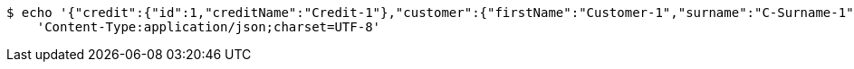 [source,bash]
----
$ echo '{"credit":{"id":1,"creditName":"Credit-1"},"customer":{"firstName":"Customer-1","surname":"C-Surname-1","pesel":"55030101193","creditDto":{"id":1,"creditName":"Credit-1"}},"product":{"productName":"Product-1","value":200,"creditDto":{"id":1,"creditName":"Credit-1"}}}' | http POST 'http://localhost:8080/credit/create' \
    'Content-Type:application/json;charset=UTF-8'
----